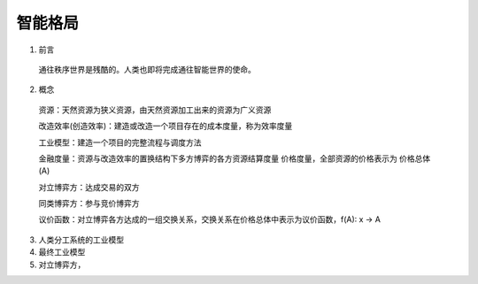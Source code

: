 智能格局
=========


1. 前言

  通往秩序世界是残酷的。人类也即将完成通往智能世界的使命。
  
2. 概念

  资源：天然资源为狭义资源，由天然资源加工出来的资源为广义资源
  
  改造效率(创造效率)：建造或改造一个项目存在的成本度量，称为效率度量
  
  工业模型：建造一个项目的完整流程与调度方法
  
  金融度量：资源与改造效率的置换结构下多方博弈的各方资源结算度量 价格度量，全部资源的价格表示为 价格总体(A)
  
  对立博弈方：达成交易的双方
  
  同类博弈方：参与竞价博弈方
  
  议价函数：对立博弈各方达成的一组交换关系，交换关系在价格总体中表示为议价函数，f(A): x -> A

3. 人类分工系统的工业模型

4. 最终工业模型

5. 对立博弈方，

